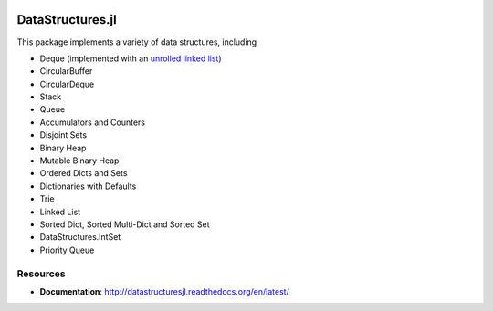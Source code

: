
.. image:: https://travis-ci.org/JuliaCollections/DataStructures.jl.svg?branch=master
   :target: https://travis-ci.org/JuliaCollections/DataStructures.jl
   :alt: Travis Build Status
.. image:: https://ci.appveyor.com/api/projects/status/5gw9xok4e58aixsv?svg=true
   :target: https://ci.appveyor.com/project/kmsquire/datastructures-jl
   :alt: Appveyor Build Status
.. image:: https://coveralls.io/repos/github/JuliaCollections/DataStructures.jl/badge.svg?branch=master
   :target: https://coveralls.io/github/JuliaCollections/DataStructures.jl?branch=master
   :alt: Test Coverage
.. image:: https://codecov.io/github/JuliaCollections/DataStructures.jl/coverage.svg?branch=master
   :target: https://codecov.io/github/JuliaCollections/DataStructures.jl?branch=master
   :alt: Test Coverage
.. image:: http://pkg.julialang.org/badges/DataStructures_0.6.svg
   :target: http://pkg.julialang.org/?pkg=DataStructures&ver=0.6
   :alt: PkgEval.jl Status on Julia 0.6
.. image:: https://readthedocs.org/projects/datastructuresjl/badge/?version=latest
   :target: http://datastructuresjl.readthedocs.io/en/latest/?badge=latest
   :alt: Documentation Status

====================
DataStructures.jl
====================

This package implements a variety of data structures, including

* Deque (implemented with an `unrolled linked list <https://en.wikipedia.org/wiki/Unrolled_linked_list>`_)
* CircularBuffer
* CircularDeque
* Stack
* Queue
* Accumulators and Counters
* Disjoint Sets
* Binary Heap
* Mutable Binary Heap
* Ordered Dicts and Sets
* Dictionaries with Defaults
* Trie
* Linked List
* Sorted Dict, Sorted Multi-Dict and Sorted Set
* DataStructures.IntSet
* Priority Queue

-----------------
Resources
-----------------

* **Documentation**: http://datastructuresjl.readthedocs.org/en/latest/
